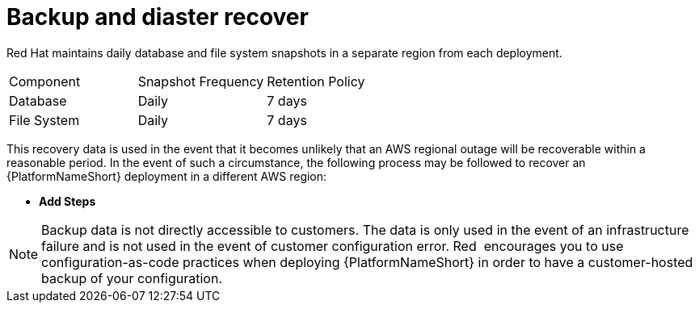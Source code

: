 [id="con-saas-backup-and-diaster-recovery"]
= Backup and diaster recover

Red{nbsp}Hat maintains daily database and file system snapshots in a separate region from each deployment.  

|===
| Component   | Snapshot Frequency | Retention Policy
| Database    | Daily              | 7 days
| File System | Daily              | 7 days
|===

This recovery data is used in the event that it becomes unlikely that an AWS regional outage will be recoverable within a reasonable period. 
In the event of such a circumstance, the following process may be followed to recover an {PlatformNameShort} deployment in a different AWS region:

* *Add Steps*

[NOTE]
====
Backup data is not directly accessible to customers. 
The data is only used in the event of an infrastructure failure and is not used in the event of customer configuration error. 
Red{nbsp} encourages you to use configuration-as-code practices when deploying {PlatformNameShort} in order to have a customer-hosted backup of your configuration.
====
